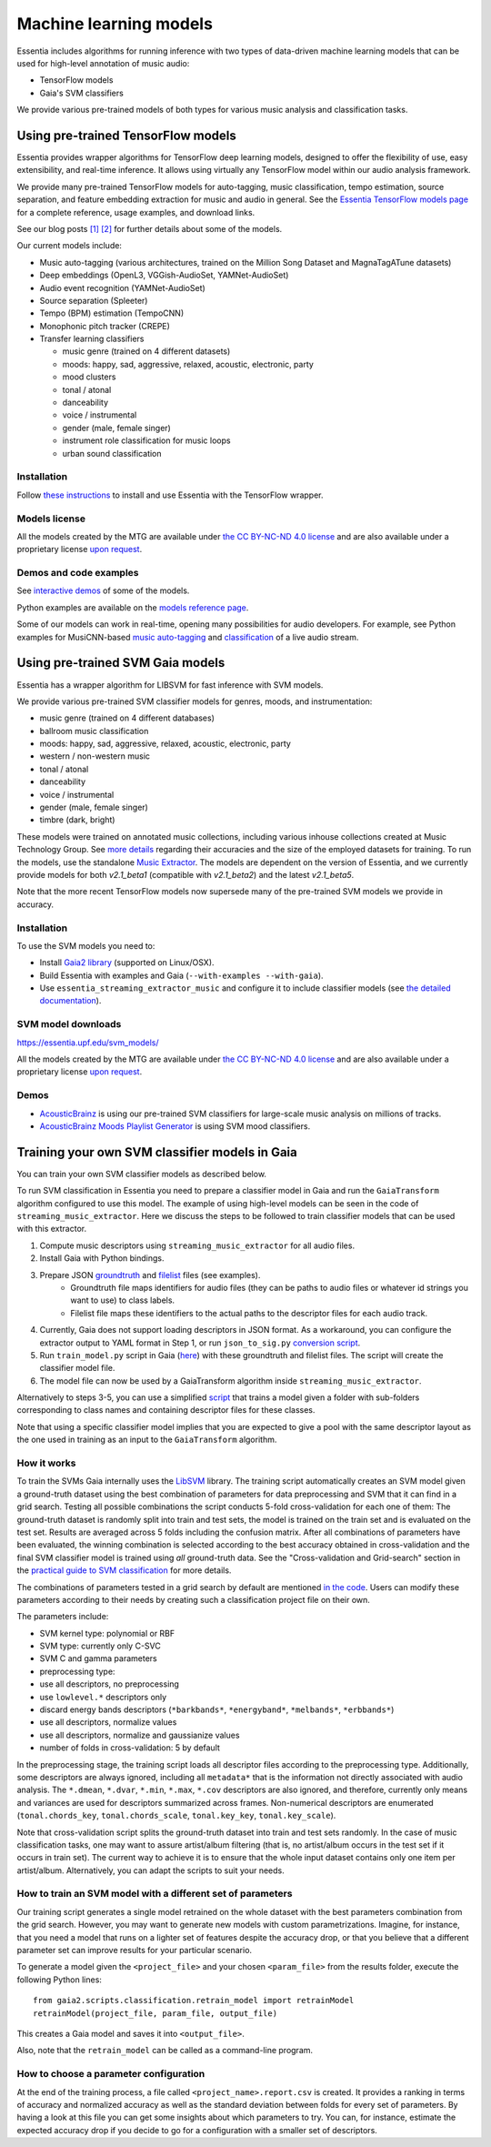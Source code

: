 .. How to use TensorFlow models and Gaia SVM classifiers 

Machine learning models
=======================

Essentia includes algorithms for running inference with two types of data-driven machine learning models that can be used for high-level annotation of music audio:

* TensorFlow models
* Gaia's SVM classifiers

We provide various pre-trained models of both types for various music analysis and classification tasks.


Using pre-trained TensorFlow models
-----------------------------------

Essentia provides wrapper algorithms for TensorFlow deep learning models, designed to offer the flexibility of use, easy extensibility, and real-time inference. It allows using virtually any TensorFlow model within our audio analysis framework.

We provide many pre-trained TensorFlow models for auto-tagging, music classification, tempo estimation, source separation, and feature embedding extraction for music and audio in general. See the `Essentia TensorFlow models page <models.html>`_ for a complete reference, usage examples, and download links.

See our blog posts `[1] <https://mtg.github.io/essentia-labs/news/tensorflow/2019/10/19/tensorflow-models-in-essentia/>`_ `[2] <https://mtg.github.io/essentia-labs/news/tensorflow/2020/01/16/tensorflow-models-released/>`_ for further details about some of the models.

Our current models include:

* Music auto-tagging (various architectures, trained on the Million Song Dataset and MagnaTagATune datasets)
* Deep embeddings (OpenL3, VGGish-AudioSet, YAMNet-AudioSet)
* Audio event recognition (YAMNet-AudioSet)
* Source separation (Spleeter)
* Tempo (BPM) estimation (TempoCNN)
* Monophonic pitch tracker (CREPE)
* Transfer learning classifiers

  - music genre (trained on 4 different datasets)
  - moods: happy, sad, aggressive, relaxed, acoustic, electronic, party
  - mood clusters
  - tonal / atonal
  - danceability
  - voice / instrumental
  - gender (male, female singer)
  - instrument role classification for music loops
  - urban sound classification


Installation
^^^^^^^^^^^^

Follow `these instructions <https://mtg.github.io/essentia-labs/news/tensorflow/2019/10/19/tensorflow-models-in-essentia/>`_ to install and use Essentia with the TensorFlow wrapper.


Models license
^^^^^^^^^^^^^^

All the models created by the MTG are available under `the CC BY-NC-ND 4.0 license <https://creativecommons.org/licenses/by-nc-nd/4.0/>`_ and are also available under a proprietary license `upon request <https://www.upf.edu/web/mtg/contact>`_. 


Demos and code examples
^^^^^^^^^^^^^^^^^^^^^^^
See `interactive demos <demos.html>`_ of some of the models.

Python examples are available on the `models reference page <models.html>`_.

Some of our models can work in real-time, opening many possibilities for audio developers. For example, see Python examples for MusiCNN-based `music auto-tagging <essentia-tensorflow_real-time_auto-tagging.html>`_ and `classification <essentia-tensorflow_real-time_simultaneous_classifiers.html>`_ of a live audio stream.

.. raw:: html

    <iframe width="560" height="315" src="https://www.youtube.com/embed/xMUcY7_n4kQ" frameborder="0" allow="accelerometer; autoplay; clipboard-write; encrypted-media; gyroscope; picture-in-picture" allowfullscreen></iframe>

    <iframe width="560" height="315" src="https://www.youtube.com/embed/yssBE6oafLs" frameborder="0" allow="accelerometer; autoplay; clipboard-write; encrypted-media; gyroscope; picture-in-picture" allowfullscreen></iframe>


Using pre-trained SVM Gaia models
----------------------------------------
Essentia has a wrapper algorithm for LIBSVM for fast inference with SVM models.

We provide various pre-trained SVM classifier models for genres, moods, and instrumentation:

* music genre (trained on 4 different databases)
* ballroom music classification
* moods: happy, sad, aggressive, relaxed, acoustic, electronic, party
* western / non-western music
* tonal / atonal
* danceability
* voice / instrumental
* gender (male, female singer)
* timbre (dark, bright)

These models were trained on annotated music collections, including various inhouse collections created at Music Technology Group. See `more details <https://acousticbrainz.org/datasets/accuracy>`_ regarding their accuracies and the size of the employed datasets for training. To run the models, use the standalone `Music Extractor <streaming_extractor_music.html#high-level-classifier-models>`_. The models are dependent on the version of Essentia, and we currently provide models for both `v2.1_beta1` (compatible with `v2.1_beta2`) and the latest `v2.1_beta5`.

Note that the more recent TensorFlow models now supersede many of the pre-trained SVM models we provide in accuracy.


Installation
^^^^^^^^^^^^
To use the SVM models you need to:

* Install `Gaia2 library <https://github.com/MTG/gaia/blob/master/README.md>`_ (supported on Linux/OSX).
* Build Essentia with examples and Gaia (``--with-examples --with-gaia``).
* Use ``essentia_streaming_extractor_music`` and configure it to include classifier models (see `the detailed documentation <streaming_extractor_music.html>`_).


SVM model downloads
^^^^^^^^^^^^^^^^^^^

https://essentia.upf.edu/svm_models/

All the models created by the MTG are available under `the CC BY-NC-ND 4.0 license <https://creativecommons.org/licenses/by-nc-nd/4.0/>`_ and are also available under a proprietary license `upon request <https://www.upf.edu/web/mtg/contact>`_.


Demos
^^^^^
* `AcousticBrainz <https://acousticbrainz.org>`_ is using our pre-trained SVM classifiers for large-scale music analysis on millions of tracks.

* `AcousticBrainz Moods Playlist Generator <http://mtg.upf.edu/demos/acousticbrainz/moods>`_  is using SVM mood classifiers.


Training your own SVM classifier models in Gaia
-----------------------------------------------

You can train your own SVM classifier models as described below.

To run SVM classification in Essentia you need to prepare a classifier model in Gaia and run the ``GaiaTransform`` algorithm configured to use this model. The example of using high-level models can be seen in the code of ``streaming_music_extractor``. Here we discuss the steps to be followed to train classifier models that can be used with this extractor.

1. Compute music descriptors using ``streaming_music_extractor`` for all audio files.
2. Install Gaia with Python bindings.
3. Prepare JSON `groundtruth <https://github.com/MTG/gaia/blob/master/src/bindings/pygaia/scripts/classification/groundtruth_example.yaml>`_ and `filelist <https://github.com/MTG/gaia/blob/master/src/bindings/pygaia/scripts/classification/filelist_example.yaml>`_ files (see examples).
    - Groundtruth file maps identifiers for audio files (they can be paths to audio files or whatever id strings you want to use) to class labels. 
    - Filelist file maps these identifiers to the actual paths to the descriptor files for each audio track. 
4. Currently, Gaia does not support loading descriptors in JSON format. As a workaround, you can configure the extractor output to YAML format in Step 1, or run ``json_to_sig.py`` `conversion script <https://github.com/MTG/gaia/blob/master/src/bindings/pygaia/scripts/classification/json_to_sig.py>`_.
5. Run ``train_model.py`` script in Gaia (`here <https://github.com/MTG/gaia/blob/master/src/bindings/pygaia/scripts/classification/train_model.py>`_) with these groundtruth and filelist files. The script will create the classifier model file. 

6. The model file can now be used by a GaiaTransform algorithm inside ``streaming_music_extractor``. 

Alternatively to steps 3-5, you can use a simplified `script <https://github.com/MTG/gaia/blob/master/src/bindings/pygaia/scripts/classification/train_model_from_sigs.py>`_ that trains a model given a folder with sub-folders corresponding to class names and containing descriptor files for these classes. 

Note that using a specific classifier model implies that you are expected to give a pool with the same descriptor layout as the one used in training as an input to the ``GaiaTransform`` algorithm.

How it works
^^^^^^^^^^^^

To train the SVMs Gaia internally uses the `LibSVM <https://www.csie.ntu.edu.tw/~cjlin/libsvm/>`_ library. The training script automatically creates an SVM model given a ground-truth dataset using the best combination of parameters for data preprocessing and SVM that it can find in a grid search. Testing all possible combinations the script conducts 5-fold cross-validation for each one of them: The ground-truth dataset is randomly split into train and test sets, the model is trained on the train set and is evaluated on the test set. Results are averaged across 5 folds including the confusion matrix. After all combinations of parameters have been evaluated, the winning combination is selected according to the best accuracy obtained in cross-validation and the final SVM classifier model is trained using *all* ground-truth data. See the "Cross-validation and Grid-search" section in the `practical guide to SVM classification <https://www.csie.ntu.edu.tw/~cjlin/papers/guide/guide.pdf>`_ for more details.

The combinations of parameters tested in a grid search by default are mentioned `in the code <https://github.com/MTG/gaia/blob/master/src/bindings/pygaia/scripts/classification/classification_project_template.yaml>`_. Users can modify these parameters according to their needs by creating such a classification project file on their own.

The parameters include:

- SVM kernel type: polynomial or RBF
- SVM type: currently only C-SVC
- SVM C and gamma parameters
- preprocessing type:

- use all descriptors, no preprocessing
- use ``lowlevel.*`` descriptors only
- discard energy bands descriptors (``*barkbands*``, ``*energyband*``, ``*melbands*``, ``*erbbands*``)
- use all descriptors, normalize values
- use all descriptors, normalize and gaussianize values

- number of folds in cross-validation: 5 by default

In the preprocessing stage, the training script loads all descriptor files according to the preprocessing type. Additionally, some descriptors are always ignored, including all ``metadata*`` that is the information not directly associated with audio analysis. The ``*.dmean``, ``*.dvar``, ``*.min``, ``*.max``, ``*.cov`` descriptors are also ignored, and therefore, currently only means and variances are used for descriptors summarized across frames. Non-numerical descriptors are enumerated (``tonal.chords_key``, ``tonal.chords_scale``, ``tonal.key_key``, ``tonal.key_scale``).

Note that cross-validation script splits the ground-truth dataset into train and test sets randomly. In the case of music classification tasks, one may want to assure artist/album filtering (that is, no artist/album occurs in the test set if it occurs in train set). The current way to achieve it is to ensure that the whole input dataset contains only one item per artist/album. Alternatively, you can adapt the scripts to suit your needs.

How to train an SVM model with a different set of parameters
^^^^^^^^^^^^^^^^^^^^^^^^^^^^^^^^^^^^^^^^^^^^^^^^^^^^^^^^^^^^

Our training script generates a single model retrained on the whole dataset with the best parameters combination from the grid search. However, you may want to generate new models with custom parametrizations. Imagine, for instance, that you need a model that runs on a lighter set of features despite the accuracy drop, or that you believe that a different parameter set can improve results for your particular scenario.

To generate a model given the ``<project_file>`` and your chosen ``<param_file>`` from the results folder, execute the following Python lines::

  from gaia2.scripts.classification.retrain_model import retrainModel
  retrainModel(project_file, param_file, output_file)

This creates a Gaia model and saves it into ``<output_file>``. 

Also, note that the ``retrain_model`` can be called as a command-line program.


How to choose a parameter configuration
^^^^^^^^^^^^^^^^^^^^^^^^^^^^^^^^^^^^^^^

At the end of the training process, a file called ``<project_name>.report.csv`` is created. It provides a ranking in terms of accuracy and normalized accuracy as well as the standard deviation between folds for every set of parameters. By having a look at this file you can get some insights about which parameters to try. You can, for instance, estimate the expected accuracy drop if you decide to go for a configuration with a smaller set of descriptors.
